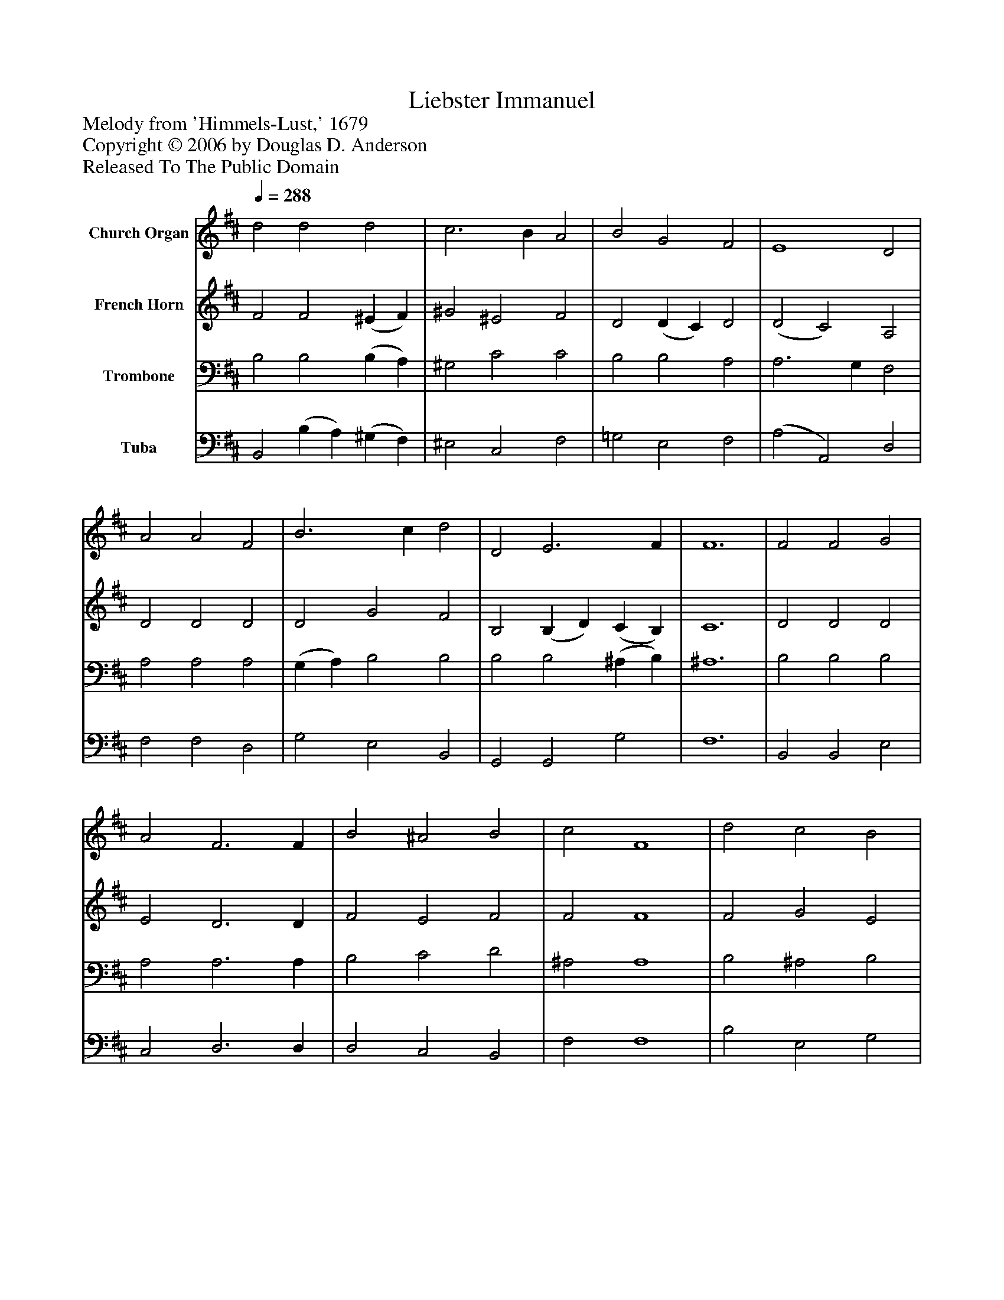 %%abc-creator mxml2abc 1.4
%%abc-version 2.0
%%continueall true
%%titletrim true
%%titleformat A-1 T C1, Z-1, S-1
X: 0
T: Liebster Immanuel
Z: Melody from 'Himmels-Lust,' 1679
Z: Copyright © 2006 by Douglas D. Anderson
Z: Released To The Public Domain
L: 1/4
M: none
Q: 1/4=288
V: P1 name="Church Organ"
%%MIDI program 1 19
V: P2 name="French Horn"
%%MIDI program 2 60
V: P3 name="Trombone"
%%MIDI program 3 57
V: P4 name="Tuba"
%%MIDI program 4 58
K: D
[V: P1]  d2 d2 d2 | c3 B A2 | B2 G2 F2 | E4 D2 | A2 A2 F2 | B3 c d2 | D2 E3 F | F6 | F2 F2 G2 | A2 F3 F | B2 ^A2 B2 | c2 F4 | d2 c2 B2 | ^A3 F B2 | (c d) ^A3 B | B6|]
[V: P2]  F2 F2 (^E F) | ^G2 ^E2 F2 | D2 (D C) D2 | (D2 C2) A,2 | D2 D2 D2 | D2 G2 F2 | B,2 (B, D) (C B,) | C6 | D2 D2 D2 | E2 D3 D | F2 E2 F2 | F2 F4 | F2 G2 E2 | F3 F F2 | G2 F2 F2 | F6|]
[V: P3]  B,2 B,2 (B, A,) | ^G,2 C2 C2 | B,2 B,2 A,2 | A,3 G, F,2 | A,2 A,2 A,2 | (G, A,) B,2 B,2 | B,2 B,2 (^A, B,) | ^A,6 | B,2 B,2 B,2 | A,2 A,3 A, | B,2 C2 D2 | ^A,2 A,4 | B,2 ^A,2 B,2 | C3 C B,2 | (E D) C2 C2 | D6|]
[V: P4]  B,,2 (B, A,) (^G, F,) | ^E,2 C,2 F,2 | =G,2 E,2 F,2 | (A,2 A,,2) D,2 | F,2 F,2 D,2 | G,2 E,2 B,,2 | G,,2 G,,2 G,2 | F,6 | B,,2 B,,2 E,2 | C,2 D,3 D, | D,2 C,2 B,,2 | F,2 F,4 | B,2 E,2 G,2 | F,2 E,2 D,2 | E,2 F,2 F,,2 | B,,6|]

